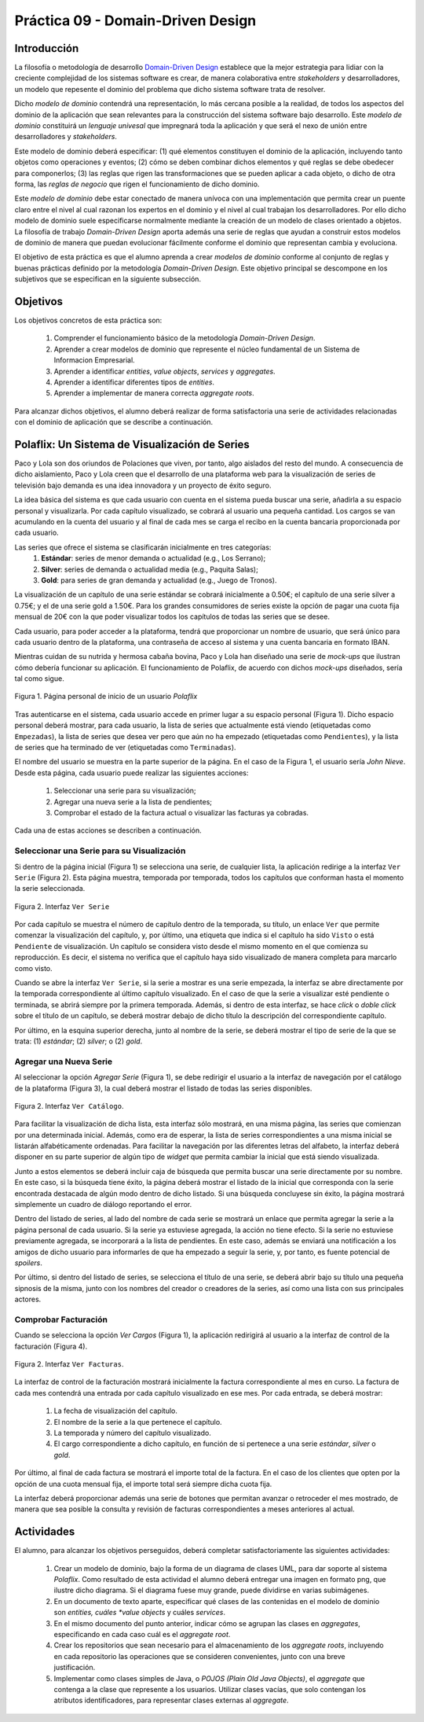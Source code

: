 ===================================
Práctica 09 - Domain-Driven Design
===================================

Introducción
=============

La filosofía o metodología de desarrollo `Domain-Driven Design <https://domainlanguage.com/ddd/reference/>`_ establece que la mejor estrategia para lidiar con la creciente complejidad de los sistemas software es crear, de manera colaborativa entre *stakeholders* y desarrolladores, un modelo que repesente el dominio del problema que dicho sistema software trata de resolver.

Dicho *modelo de dominio* contendrá una representación, lo más cercana posible a la realidad, de todos los aspectos del dominio de la aplicación que sean relevantes para la construcción del sistema software bajo desarrollo. Este *modelo de dominio* constituirá un *lenguaje univesal* que impregnará toda la aplicación y que será el nexo de unión entre desarrolladores y *stakeholders*.

Este modelo de dominio deberá especificar: (1) qué elementos constituyen el dominio de la aplicación, incluyendo tanto objetos como operaciones y eventos; (2) cómo se deben combinar dichos elementos y qué reglas se debe obedecer para componerlos; (3) las reglas que rigen las transformaciones que se pueden aplicar a cada objeto, o dicho de otra forma, las *reglas de negocio* que rigen el funcionamiento de dicho dominio.

Este *modelo de dominio* debe estar conectado de manera unívoca con una implementación que permita crear un puente claro entre el nivel al cual razonan los expertos en el dominio y el nivel al cual trabajan los desarrolladores. Por ello dicho modelo de dominio suele especificarse normalmente mediante la creación de un modelo de clases orientado a objetos. La filosofía de trabajo *Domain-Driven Design* aporta además una serie de reglas que ayudan a construir estos modelos de dominio de manera que puedan evolucionar fácilmente conforme el dominio que representan cambia y evoluciona.

El objetivo de esta práctica es que el alumno aprenda a crear *modelos de dominio* conforme al conjunto de reglas y buenas prácticas definido por la metodología *Domain-Driven Design*. Este objetivo principal se descompone en los subjetivos que se especifican en la siguiente subsección.

Objetivos
==========

Los objetivos concretos de esta práctica son:

  #. Comprender el funcionamiento básico de la metodología *Domain-Driven Design*.
  #. Aprender a crear modelos de dominio que represente el núcleo fundamental de un Sistema de Informacion Empresarial.
  #. Aprender a identificar *entities*, *value objects*, *services* y *aggregates*.
  #. Aprender a identificar diferentes tipos de *entities*.
  #. Aprender a implementar de manera correcta *aggregate roots*.

Para alcanzar dichos objetivos, el alumno deberá realizar de forma satisfactoria una serie de actividades relacionadas con el dominio de aplicación que se describe a continuación.

Polaflix: Un Sistema de Visualización de Series
================================================

Paco y Lola son dos oriundos de Polaciones que viven, por tanto, algo aislados del resto del mundo. A consecuencia de dicho aislamiento, Paco y Lola creen que el desarrollo de una plataforma web para la visualización de series de televisión bajo demanda es una idea innovadora y un proyecto de éxito seguro.

La idea básica del sistema es que cada usuario con cuenta en el sistema pueda buscar una serie, añadirla a su espacio personal y visualizarla. Por cada capítulo visualizado, se cobrará al usuario una pequeña cantidad. Los cargos se van acumulando en la cuenta del usuario y al final de cada mes se carga el recibo en la cuenta bancaria proporcionada por cada usuario.

Las series que ofrece el sistema se clasificarán inicialmente en tres categorías:
    #. **Estándar**: series de menor demanda o actualidad (e.g., Los Serrano);
    #. **Silver**: series de demanda o actualidad media (e.g., Paquita Salas);
    #. **Gold**: para series de gran demanda y actualidad (e.g., Juego de Tronos).

La visualización de un capítulo de una serie estándar se cobrará inicialmente a 0.50€; el capítulo de una serie silver a 0.75€; y el de una serie gold a 1.50€. Para los grandes consumidores de series existe la opción de pagar una cuota fija mensual de 20€ con la que poder visualizar todos los capítulos de todas las series que se desee.

Cada usuario, para poder acceder a la plataforma, tendrá que proporcionar un nombre de usuario, que será único para cada usuario dentro de la plataforma, una contraseña de acceso al sistema y una cuenta bancaria en formato IBAN.

Mientras cuidan de su nutrida y hermosa cabaña bovina, Paco y Lola han diseñado una serie de *mock-ups* que ilustran cómo debería funcionar su aplicación. El funcionamiento de Polaflix, de acuerdo con dichos *mock-ups* diseñados, sería tal como sigue.

.. figure:: src/pr09/inicio.png
   :align: center
   :alt: Página personal de inicio de un usuario *Polaflix*

   Figura 1. Página personal de inicio de un usuario *Polaflix*

Tras autenticarse en el sistema, cada usuario accede en primer lugar a su espacio personal (Figura 1). Dicho espacio personal deberá mostrar, para cada usuario, la lista de series que actualmente está viendo (etiquetadas como ``Empezadas``), la lista de series que desea ver pero que aún no ha empezado (etiquetadas como ``Pendientes``), y la lista de series que ha terminado de ver (etiquetadas como ``Terminadas``).

El nombre del usuario se muestra en la parte superior de la página. En el caso de la Figura 1, el usuario sería *John Nieve*. Desde esta página, cada usuario puede realizar las siguientes acciones:

  #. Seleccionar una serie para su visualización;
  #. Agregar una nueva serie a la lista de pendientes;
  #. Comprobar el estado de la factura actual o visualizar las facturas ya cobradas.

Cada una de estas acciones se describen a continuación.

Seleccionar una Serie para su Visualización
---------------------------------------------

Si dentro de la página inicial (Figura 1) se selecciona una serie, de cualquier lista, la aplicación redirige a la interfaz ``Ver Serie`` (Figura 2). Esta página muestra, temporada por temporada, todos los capítulos que conforman hasta el momento la serie seleccionada.

.. figure:: src/pr09/verSerie.png
   :align: center
   :alt: Página personal de inicio de un usuario *Polaflix*

   Figura 2. Interfaz ``Ver Serie``

Por cada capítulo se muestra el número de capítulo dentro de la temporada, su título, un enlace ``Ver`` que permite comenzar la visualización del capítulo, y, por último, una etiqueta que indica si el capítulo ha sido ``Visto`` o está ``Pendiente`` de visualización. Un capítulo se considera visto desde el mismo momento en el que comienza su reproducción. Es decir, el sistema no verifica que el capítulo haya sido visualizado de manera completa para marcarlo como visto.

Cuando se abre la interfaz ``Ver Serie``, si la serie a mostrar es una serie empezada, la interfaz se abre directamente por la temporada correspondiente al último capítulo visualizado. En el caso de que la serie a visualizar esté pendiente o terminada, se abrirá siempre por la primera temporada. Además, si dentro de esta interfaz, se hace *click* o *doble click* sobre el título de un capítulo, se deberá mostrar debajo de dicho título la descripción del correspondiente capítulo.

Por último, en la esquina superior derecha, junto al nombre de la serie, se deberá mostrar el tipo de serie de la que se trata: (1) *estándar*; (2) *silver*; o (2) *gold*.

Agregar una Nueva Serie
------------------------

Al seleccionar la opción *Agregar Serie* (Figura 1), se debe redirigir el usuario a la interfaz de navegación por el catálogo de la plataforma (Figura 3), la cual deberá mostrar el listado de todas las series disponibles.

.. figure:: src/pr09/agregarSerie.png
   :align: center
   :alt: Interfaz ``Ver Catálogo``

   Figura 2. Interfaz ``Ver Catálogo``.

Para facilitar la visualización de dicha lista, esta interfaz sólo mostrará, en una misma página, las series que comienzan por una determinada inicial. Además, como era de esperar, la lista de series correspondientes a una misma inicial se listarán alfabéticamente ordenadas. Para facilitar la navegación por las diferentes letras del alfabeto, la interfaz deberá disponer en su parte superior de algún tipo de *widget* que permita cambiar la inicial que está siendo visualizada.

Junto a estos elementos se deberá incluir caja de búsqueda que permita buscar una serie directamente por su nombre. En este caso, si la búsqueda tiene éxito, la página deberá mostrar el listado de la inicial que corresponda con la serie encontrada destacada de algún modo dentro de dicho listado.  Si una búsqueda concluyese sin éxito, la página mostrará simplemente un cuadro de diálogo reportando el error.

Dentro del listado de series, al lado del nombre de cada serie se mostrará un enlace que permita agregar la serie a la página personal de cada usuario. Si la serie ya estuviese agregada, la acción no tiene efecto. Si la serie no estuviese previamente agregada, se incorporará a la lista de pendientes. En este caso, además se enviará una notificación a los amigos de dicho usuario para informarles de que ha empezado a seguir la serie, y, por tanto, es fuente potencial de *spoilers*.

Por último, si dentro del listado de series, se selecciona el título de una serie, se deberá abrir bajo su título una pequeña sipnosis de la misma, junto con los nombres del creador o creadores de la series, así como una lista con sus principales actores.

Comprobar Facturación
----------------------

Cuando se selecciona la opción *Ver Cargos* (Figura 1), la aplicación redirigirá al usuario a la interfaz de control de la facturación (Figura 4).

.. figure:: src/pr09/verFacturas.png
   :align: center
   :alt: Interfaz ``Ver Facturas``

   Figura 2. Interfaz ``Ver Facturas``.

La interfaz de control de la facturación mostrará inicialmente la factura correspondiente al mes en curso. La factura de cada mes contendrá una entrada por cada capítulo visualizado en ese mes. Por cada entrada, se deberá mostrar:

  #. La fecha de visualización del capítulo.
  #. El nombre de la serie a la que pertenece el capítulo.
  #. La temporada y número del capítulo visualizado.
  #. El cargo correspondiente a dicho capítulo, en función de si pertenece a una serie *estándar*, *silver* o *gold*.

Por último, al final de cada factura se mostrará el importe total de la factura. En el caso de los clientes que opten por la opción de una cuota mensual fija, el importe total será siempre dicha cuota fija.

La interfaz deberá proporcionar además una serie de botones que permitan avanzar o retroceder el mes mostrado, de manera que sea posible la consulta y revisión de facturas correspondientes a meses anteriores al actual.

Actividades
============

El alumno, para alcanzar los objetivos perseguidos, deberá completar satisfactoriamente las siguientes actividades:

  #. Crear un modelo de dominio, bajo la forma de un diagrama de clases UML, para dar soporte al sistema *Polaflix*. Como resultado de esta actividad el alumno deberá entregar una imagen en formato png, que ilustre dicho diagrama. Si el diagrama fuese muy grande, puede dividirse en varias subimágenes.
  #. En un documento de texto aparte, especificar qué clases de las contenidas en el modelo de dominio son *entities, cuáles *value objects* y cuáles *services*.
  #. En el mismo documento del punto anterior, indicar cómo se agrupan las clases en *aggregates*, especificando en cada caso cuál es el *aggregate root*.
  #. Crear los repositorios que sean necesario para el almacenamiento de los *aggregate roots*, incluyendo en cada repositorio las operaciones que se consideren convenientes, junto con una breve justificación.
  #. Implementar como clases simples de Java, o *POJOS (Plain Old Java Objects)*, el *aggregate* que contenga a la clase que represente a los usuarios. Utilizar clases vacías, que solo contengan los atributos identificadores, para representar clases externas al *aggregate*.
